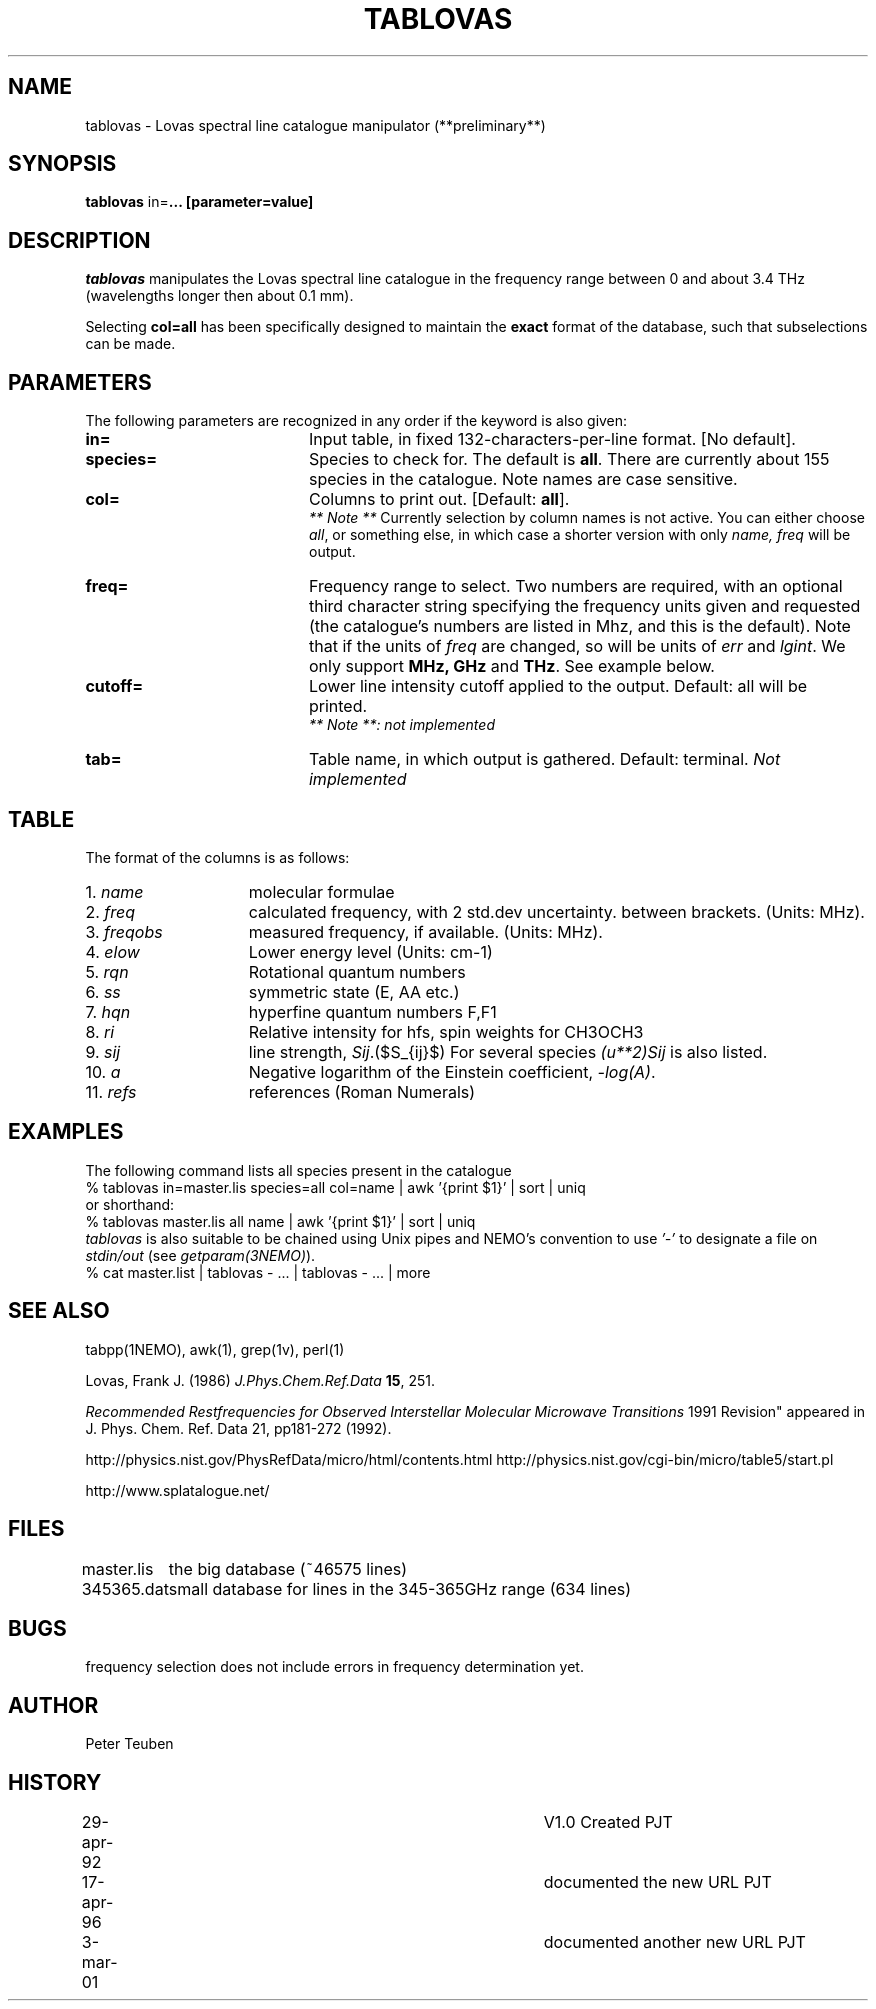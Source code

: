 .TH TABLOVAS 1NEMO "3 March 2001"
.SH NAME
tablovas \- Lovas spectral line catalogue manipulator (**preliminary**)
.SH SYNOPSIS
\fBtablovas\fP in=\fP... [parameter=value]
.SH DESCRIPTION
\fItablovas\fP manipulates the Lovas spectral line catalogue 
in the frequency range between 0 and about 3.4 THz
(wavelengths longer then about 0.1 mm).
.PP
Selecting \fBcol=all\fP has been specifically designed to maintain
the \fBexact\fP format of the database, such that 
subselections can be made.
.SH PARAMETERS
The following parameters are recognized in any order if the keyword is also
given:
.TP 20
\fBin=\fP
Input table, in fixed 132-characters-per-line format. [No default].
.TP
\fBspecies=\fP
Species to check for. The default is \fBall\fP. 
There are currently about 
155 species in the catalogue. Note names are case sensitive.
.TP
\fBcol=\fP
Columns to print out. [Default: \fBall\fP].
\fI ** Note **\fP Currently selection by column names is not active. 
You can either choose \fIall\fP, or something else, in which case 
a shorter version with only \fIname, freq\fP will be output.
.TP
\fBfreq=\fP
Frequency range to select. Two numbers are required, with an optional
third character string specifying the frequency
units given and requested (the catalogue's numbers are listed in
Mhz, and this is the default). Note that if the units of \fIfreq\fP 
are changed, so will be units of \fIerr\fP and \fPlgint\fP. 
We only support \fBMHz, GHz\fP and \fPTHz\fP. See example below. 
.TP
\fBcutoff=\fP
Lower line intensity cutoff applied to the output. 
Default: all will be printed.
\fI ** Note **: not implemented\fP 
.TP
\fBtab=\fP
Table name, in which output is gathered. Default: terminal.
\fINot implemented\fP
.SH TABLE
The format of the columns is as follows:
.TP 15
1. \fIname\fP
molecular formulae
.TP
2. \fIfreq\fP
calculated frequency, with 2 std.dev uncertainty. between brackets.
(Units: MHz).
.TP
3. \fIfreqobs\fP
measured frequency, if available.
(Units: MHz).
.TP
4. \fIelow\fP
Lower energy level (Units: cm-1)
.TP
5. \fIrqn\fP
Rotational quantum numbers
.TP
6. \fIss\fP
symmetric state (E, AA etc.)
.TP
7. \fIhqn\fP
hyperfine quantum numbers F,F1
.TP
8. \fIri\fP
Relative intensity for hfs, spin weights for CH3OCH3
.TP
9. \fIsij\fP
line strength, \fISij\fP.($S_{ij}$) For several species \fP(u**2)Sij\fP is
also listed.
.TP
10. \fIa\fP
Negative logarithm of the Einstein coefficient, \fI-log(A)\fP.
.TP
11. \fIrefs\fP
references (Roman Numerals)
.SH EXAMPLES
The following command lists all species present in the catalogue
.nf
    % tablovas in=master.lis species=all col=name | awk '{print $1}' | sort | uniq
  or shorthand:
    % tablovas master.lis all name | awk '{print $1}' | sort | uniq
.fi
\fItablovas\fP is also suitable to be chained using Unix pipes and NEMO's
convention to use \fI'-'\fP to designate a file on \fIstdin/out\fP
(see \fIgetparam(3NEMO)\fP).
.nf
    % cat master.list | tablovas  - ... | tablovas - ... | more
.fi
.SH SEE ALSO
tabpp(1NEMO), awk(1), grep(1v), perl(1)

Lovas, Frank J. (1986) \fIJ.Phys.Chem.Ref.Data\fP \fB15\fP, 251.

\fIRecommended Restfrequencies for Observed Interstellar 
Molecular Microwave Transitions\fP
1991 Revision" appeared in J. Phys. Chem. Ref. Data 21, pp181-272 (1992).

http://physics.nist.gov/PhysRefData/micro/html/contents.html
http://physics.nist.gov/cgi-bin/micro/table5/start.pl
.fi
.PP
http://www.splatalogue.net/
.SH FILES
.nf
.ta +1.2i
master.lis	the big database (~46575 lines)
345365.dat	small database for lines in the 345-365GHz range (634 lines)
.fi
.SH BUGS
frequency selection does not include errors in frequency determination
yet.
.SH AUTHOR
Peter Teuben
.SH HISTORY
.nf
.ta +0.5i +4i
29-apr-92	V1.0 Created                     	PJT
17-apr-96	documented the new URL         	PJT
3-mar-01	documented another new URL         	PJT
.fi
